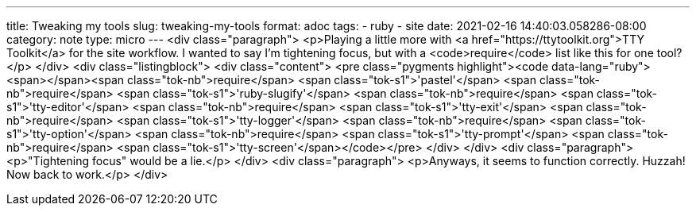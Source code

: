 ---
title: Tweaking my tools
slug: tweaking-my-tools
format: adoc
tags:
- ruby
- site
date: 2021-02-16 14:40:03.058286-08:00
category: note
type: micro
---
<div class="paragraph">
<p>Playing a little more with <a href="https://ttytoolkit.org">TTY Toolkit</a> for the site workflow.
I wanted to say I&#8217;m tightening focus, but with a <code>require</code> list like this for one tool?</p>
</div>
<div class="listingblock">
<div class="content">
<pre class="pygments highlight"><code data-lang="ruby"><span></span><span class="tok-nb">require</span> <span class="tok-s1">&#39;pastel&#39;</span>
<span class="tok-nb">require</span> <span class="tok-s1">&#39;ruby-slugify&#39;</span>
<span class="tok-nb">require</span> <span class="tok-s1">&#39;tty-editor&#39;</span>
<span class="tok-nb">require</span> <span class="tok-s1">&#39;tty-exit&#39;</span>
<span class="tok-nb">require</span> <span class="tok-s1">&#39;tty-logger&#39;</span>
<span class="tok-nb">require</span> <span class="tok-s1">&#39;tty-option&#39;</span>
<span class="tok-nb">require</span> <span class="tok-s1">&#39;tty-prompt&#39;</span>
<span class="tok-nb">require</span> <span class="tok-s1">&#39;tty-screen&#39;</span></code></pre>
</div>
</div>
<div class="paragraph">
<p>"Tightening focus" would be a lie.</p>
</div>
<div class="paragraph">
<p>Anyways, it seems to function correctly.
Huzzah!
Now back to work.</p>
</div>